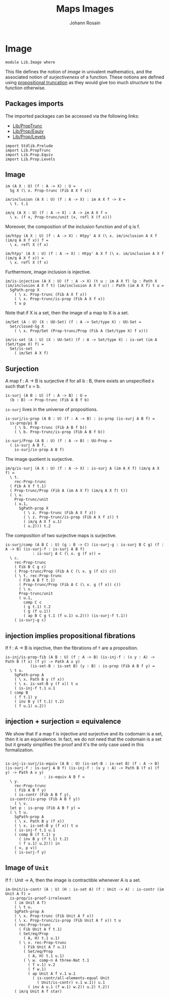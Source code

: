 #+TITLE: Maps Images
#+NAME: Image
#+AUTHOR: Johann Rosain

* Image

  #+begin_src ctt
  module Lib.Image where
  #+end_src

This file defines the notion of /image/ in univalent mathematics, and the associated notion of /surjectiveness/ of a function. These notions are defined using [[file:PropTrunc.org][propositional truncation]] as they would give too much /structure/ to the function otherwise.

** Packages imports

The imported packages can be accessed via the following links:
   - [[file:PropTrunc.org][Lib/PropTrunc]]
   - [[file:Prop/Equiv.org][Lib/Prop/Equiv]]
   - [[file:Prop/Levels.org][Lib/Prop/Levels]]
   #+begin_src ctt
  import Stdlib.Prelude
  import Lib.PropTrunc
  import Lib.Prop.Equiv
  import Lib.Prop.Levels
   #+end_src

** Image 

#+begin_src ctt
  im (A X : U) (f : A -> X) : U =
    Sg X (\ x. Prop-trunc (Fib A X f x))

  im/inclusion (A X : U) (f : A -> X) : im A X f -> X =
    \ t. t.1

  im/q (A X : U) (f : A -> X) : A -> im A X f =
    \ x. (f x, Prop-trunc/unit (x, refl X (f x)))
#+end_src
Moreover, the composition of the inclusion function and of q is f.
#+begin_src ctt
  im/htpy (A X : U) (f : A -> X) : Htpy' A X (\ x. im/inclusion A X f (im/q A X f x)) f =
    \ x. refl X (f x)

  im/htpy' (A X : U) (f : A -> X) : Htpy' A X f (\ x. im/inclusion A X f (im/q A X f x)) =
    \ x. refl X (f x)
#+end_src
Furthermore, image inclusion is injective.
#+begin_src ctt
  im/is-injective (A X : U) (f : A -> X) (t u : im A X f) (p : Path X (im/inclusion A X f t) (im/inclusion A X f u)) : Path (im A X f) t u =
    SgPath-prop X
      ( \ x. Prop-trunc (Fib A X f x))
      ( \ x. Prop-trunc/is-prop (Fib A X f x))
      t u p
#+end_src
Note that if X is a set, then the image of a map to X is a set.
#+begin_src ctt
  im/Set (A : U) (X : UU-Set) (f : A -> Set/type X) : UU-Set =
    Set/closed-Sg X
      ( \ x. Prop/Set (Prop-trunc/Prop (Fib A (Set/type X) f x)))

  im/is-set (A : U) (X : UU-Set) (f : A -> Set/type X) : is-set (im A (Set/type X) f) =
    Set/is-set
      ( im/Set A X f)
#+end_src

** Surjection

A map f : A \to B is surjective if for all b : B, there exists an unspecified x such that f x = b. 
#+begin_src ctt
  is-surj (A B : U) (f : A -> B) : U =
    (b : B) -> Prop-trunc (Fib A B f b)
#+end_src
=is-surj= lives in the universe of propositions.
#+begin_src ctt
  is-surj/is-prop (A B : U) (f : A -> B) : is-prop (is-surj A B f) =
    is-prop/pi B
      ( \ b. Prop-trunc (Fib A B f b))
      ( \ b. Prop-trunc/is-prop (Fib A B f b))

  is-surj/Prop (A B : U) (f : A -> B) : UU-Prop =
    ( is-surj A B f,
      is-surj/is-prop A B f)
#+end_src
The image quotient is surjective.
#+begin_src ctt
  im/q/is-surj (A X : U) (f : A -> X) : is-surj A (im A X f) (im/q A X f) =
    \ t.
      rec-Prop-trunc
	( Fib A X f t.1)
	( Prop-trunc/Prop (Fib A (im A X f) (im/q A X f) t))
	( \ u.
	  Prop-trunc/unit
	  ( u.1,
	    SgPath-prop X
	      ( \ z. Prop-trunc (Fib A X f z))
	      ( \ z. Prop-trunc/is-prop (Fib A X f z)) t
	      ( im/q A X f u.1)
	      ( u.2))) t.2            
#+end_src
The composition of two surjective maps is surjective.
#+begin_src ctt
  is-surj/comp (A B C : U) (g : B -> C) (is-surj-g : is-surj B C g) (f : A -> B) (is-surj-f : is-surj A B f)
		      : is-surj A C (\ x. g (f x)) =
    \ c.
      rec-Prop-trunc
      ( Fib B C g c)
      ( Prop-trunc/Prop (Fib A C (\ x. g (f x)) c))
      ( \ t. rec-Prop-trunc
	    ( Fib A B f t.1)
	    ( Prop-trunc/Prop (Fib A C (\ x. g (f x)) c))
	    ( \ u.
		Prop-trunc/unit
		( u.1,
		  comp C c
		  ( g t.1) t.2
		  ( g (f u.1))
		  ( ap B C g t.1 (f u.1) u.2))) (is-surj-f t.1))
      ( is-surj-g c)          
#+end_src

#+RESULTS:
: Typecheck has succeeded.

** injection implies propositional fibrations
If f : A \to B is injective, then the fibrations of =f= are a proposition.
#+begin_src ctt
  is-inj/is-prop-fib (A B : U) (f : A -> B) (is-inj-f : (x y : A) -> Path B (f x) (f y) -> Path A x y)
		     (is-set-B : is-set B) (y : B) : is-prop (Fib A B f y) =
    \ t u.
      SgPath-prop A
      ( \ x. Path B y (f x))
      ( \ x. is-set-B y (f x)) t u
      ( is-inj-f t.1 u.1
	( comp B
	  ( f t.1) y
	  ( inv B y (f t.1) t.2)
	  ( f u.1) u.2))
#+end_src

#+RESULTS:
: Typecheck has succeeded.

** injection + surjection = equivalence

We show that if a map f is injective and surjective and its codomain is a set, then it is an equivalence. In fact, we do not need that the codomain is a set but it greatly simplifies the proof and it's the only case used in this formalization.
#+begin_src ctt

  is-inj-is-surj/is-equiv (A B : U) (is-set-B : is-set B) (f : A -> B) (is-surj-f : is-surj A B f) (is-inj-f : (x y : A) -> Path B (f x) (f y) -> Path A x y)
			       : is-equiv A B f =
    \ y.
      rec-Prop-trunc
      ( Fib A B f y)
      ( is-contr (Fib A B f y),
	is-contr/is-prop (Fib A B f y))
      ( \ v.
	let p : is-prop (Fib A B f y) =
	( \ t u.
	  SgPath-prop A
	  ( \ x. Path B y (f x))
	  ( \ x. is-set-B y (f x)) t u
	  ( is-inj-f t.1 u.1
	  ( comp B (f t.1) y
	    ( inv B y (f t.1) t.2)
	    ( f u.1) u.2))) in
	  ( v, p v))
      ( is-surj-f y)
#+end_src

#+RESULTS:
: Typecheck has succeeded.
** Image of =Unit=
If f : Unit \to A, then the image is contractible whenever A is a set.
#+begin_src ctt
  im-Unit/is-contr (A : U) (H : is-set A) (f : Unit -> A) : is-contr (im Unit A f) =
    is-prop/is-proof-irrelevant
      ( im Unit A f)
      ( \ t u.
	  SgPath-prop A
	  ( \ x. Prop-trunc (Fib Unit A f x))
	  ( \ x. Prop-trunc/is-prop (Fib Unit A f x)) t u
	  ( rec-Prop-trunc
	    ( Fib Unit A f t.1)
	    ( Set/eq/Prop
	      ( A, H) t.1 u.1)
	    ( \ v. rec-Prop-trunc
		  ( Fib Unit A f u.1)
		  ( Set/eq/Prop
		    ( A, H) t.1 u.1)
		  ( \ w. comp-n A three-Nat t.1
			( f v.1) v.2
			( f w.1)
			( ap Unit A f v.1 w.1
			  ( is-contr/all-elements-equal Unit
			    ( Unit/is-contr) v.1 w.1)) u.1
			( inv A u.1 (f w.1) w.2)) u.2) t.2))
      ( im/q Unit A f star)
#+end_src

#+RESULTS:
: Typecheck has succeeded.
